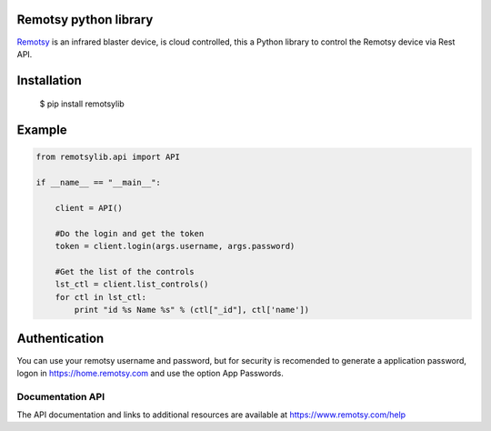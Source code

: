 Remotsy python library |Build Status| |Codacy Badge|
====================================================

`Remotsy <https://www.remotsy.com>`_ is an infrared blaster device, is cloud controlled,
this a Python library to control the Remotsy device via Rest API.

Installation
============

  $ pip install remotsylib

Example
========

.. code-block:: python

    from remotsylib.api import API

    if __name__ == "__main__":

        client = API()

        #Do the login and get the token
        token = client.login(args.username, args.password)

        #Get the list of the controls
        lst_ctl = client.list_controls()
        for ctl in lst_ctl:
            print "id %s Name %s" % (ctl["_id"], ctl['name'])


Authentication
==============

You can use your remotsy username and password, but for security is recomended to generate
a application password, logon in https://home.remotsy.com and use the option App Passwords.


Documentation API
-----------------

The API documentation and links to additional resources are available at
https://www.remotsy.com/help


.. |Build Status| image:: https://travis-ci.org/jorgecis/RemotsyLib.svg?branch=master
   :target: https://travis-ci.org/jorgecis/RemotsyLib
.. |Codacy Badge| image:: https://api.codacy.com/project/badge/Grade/79fb3255b464442983bb5b6b6fdecd98
   :target: https://app.codacy.com/app/jorgecis/RemotsyLib?utm_source=github.com&utm_medium=referral&utm_content=jorgecis/RemotsyLib&utm_campaign=Badge_Grade_Settings


